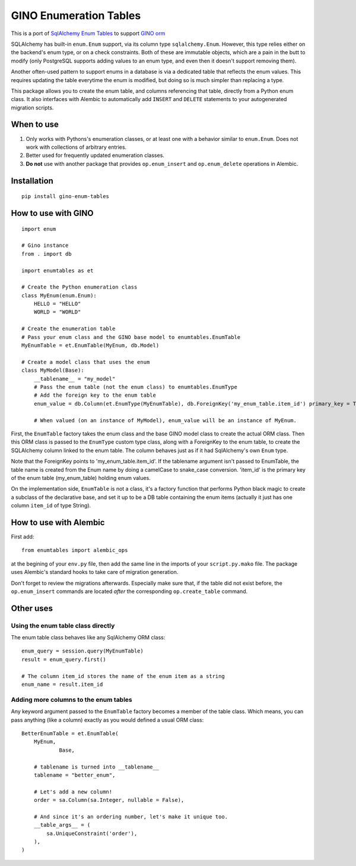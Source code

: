 GINO Enumeration Tables
====================================

.. image:: https://img.shields.io/pypi/l/gino-enum-tables
.. image:: https://img.shields.io/pypi/v/gino-enum-tables

This is a port of `SqlAlchemy Enum Tables <https://git.heptacle.fr/neshiraini/sqlalchemy-enum-tables>`__ to support `GINO orm <https://github.com/python-gino/gino>`__

SQLAlchemy has built-in ``enum.Enum`` support,
via its column type ``sqlalchemy.Enum``.
However, this type relies either on the backend's enum type,
or on a check constraints. Both of these are immutable objects,
which are a pain in the butt to modify
(only PostgreSQL supports adding values to an enum type,
and even then it doesn't support removing them).

Another often-used pattern to support enums in a database
is via a dedicated table that reflects the enum values.
This requires updating the table everytime the enum is modified,
but doing so is much simpler than replacing a type.

This package allows you to create the enum table,
and columns referencing that table, directly from
a Python enum class. It also interfaces with Alembic
to automatically add ``INSERT`` and ``DELETE`` statements
to your autogenerated migration scripts.

When to use
-----------

1. Only works with Pythons's enumeration classes,
   or at least one with a behavior similar to ``enum.Enum``.
   Does not work with collections of arbitrary entries.
2. Better used for frequently updated enumeration classes.
3. **Do not** use with another package that provides
   ``op.enum_insert`` and ``op.enum_delete`` operations in Alembic.

Installation
------------
::

    pip install gino-enum-tables

How to use with GINO
----------------------

::

    import enum

    # Gino instance
    from . import db

    import enumtables as et

    # Create the Python enumeration class
    class MyEnum(enum.Enum):
        HELLO = "HELLO"
        WORLD = "WORLD"

    # Create the enumeration table
    # Pass your enum class and the GINO base model to enumtables.EnumTable
    MyEnumTable = et.EnumTable(MyEnum, db.Model)

    # Create a model class that uses the enum
    class MyModel(Base):
        __tablename__ = "my_model"
        # Pass the enum table (not the enum class) to enumtables.EnumType
        # Add the foreign key to the enum table
        enum_value = db.Column(et.EnumType(MyEnumTable), db.ForeignKey('my_enum_table.item_id') primary_key = True)

        # When valued (on an instance of MyModel), enum_value will be an instance of MyEnum.

First, the ``EnumTable`` factory takes the enum class and the base GINO model class
to create the actual ORM class. Then this ORM class is passed to the ``EnumType`` custom type class, along with a ForeignKey to the enum table,
to create the SQLAlchemy column linked to the enum table.
The column behaves just as if it had SqlAlchemy's own ``Enum`` type.

Note that the ForeignKey points to 'my_enum_table.item_id'. If the tablename argument isn't passed to EnumTable, the table name is created from the Enum name by doing a camelCase to snake_case conversion. 'item_id' is the primary key of the enum table (my_enum_table) holding enum values.

On the implementation side, ``EnumTable`` is not a class,
it's a factory function that performs Python black magic
to create a subclass of the declarative base, and set it up to be a DB table
containing the enum items (actually it just has one column ``item_id`` of type String).

How to use with Alembic
-----------------------

First add::

    from enumtables import alembic_ops

at the begining of your ``env.py`` file,
then add the same line in the imports of your ``script.py.mako`` file.
The package uses Alembic's standard hooks to take care of migration generation.

Don't forget to review the migrations afterwards.
Especially make sure that, if the table did not exist before,
the ``op.enum_insert`` commands are located *after* the corresponding ``op.create_table`` command.

Other uses
-----------

Using the enum table class directly
^^^^^^^^^^^^^^^^^^^^^^^^^^^^^^^^^^^

The enum table class behaves like any SqlAlchemy ORM class::

    enum_query = session.query(MyEnumTable)
    result = enum_query.first()

    # The column item_id stores the name of the enum item as a string
    enum_name = result.item_id

Adding more columns to the enum tables
^^^^^^^^^^^^^^^^^^^^^^^^^^^^^^^^^^^^^^

Any keyword argument passed to the ``EnumTable`` factory becomes a member of the table class.
Which means, you can pass anything (like a column) exactly as you would defined a usual ORM class::

    BetterEnumTable = et.EnumTable(
        MyEnum,
		Base,

        # tablename is turned into __tablename__
        tablename = "better_enum",

        # Let's add a new column!
        order = sa.Column(sa.Integer, nullable = False),

        # And since it's an ordering number, let's make it unique too.
        __table_args__ = (
            sa.UniqueConstraint('order'),
        ),
    )
